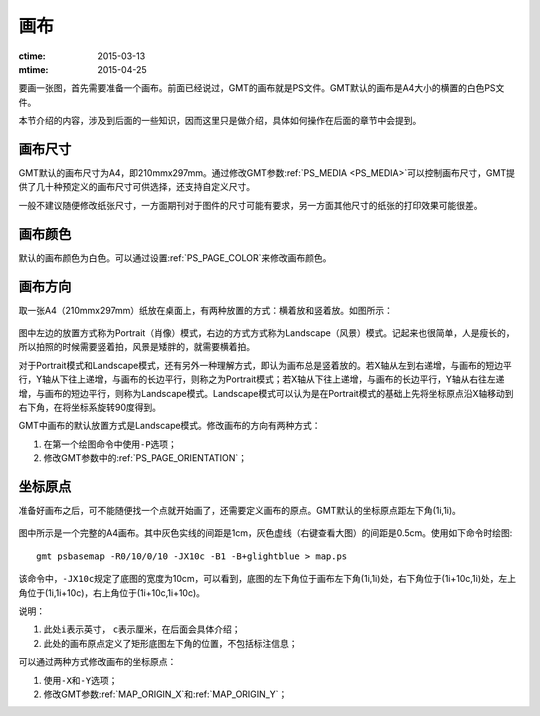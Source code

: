 画布
====

:ctime: 2015-03-13
:mtime: 2015-04-25

要画一张图，首先需要准备一个画布。前面已经说过，GMT的画布就是PS文件。GMT默认的画布是A4大小的横置的白色PS文件。

本节介绍的内容，涉及到后面的一些知识，因而这里只是做介绍，具体如何操作在后面的章节中会提到。

画布尺寸
--------

GMT默认的画布尺寸为A4，即210mmx297mm。通过修改GMT参数\ :ref:`PS_MEDIA <PS_MEDIA>`\ 可以控制画布尺寸，GMT提供了几十种预定义的画布尺寸可供选择，还支持自定义尺寸。

一般不建议随便修改纸张尺寸，一方面期刊对于图件的尺寸可能有要求，另一方面其他尺寸的纸张的打印效果可能很差。

画布颜色
--------

默认的画布颜色为白色。可以通过设置\ :ref:`PS_PAGE_COLOR`\ 来修改画布颜色。

画布方向
--------

取一张A4（210mmx297mm）纸放在桌面上，有两种放置的方式：横着放和竖着放。如图所示：

.. figure:: /images/GMT_-P.*
   :width: 500px
   :align: center
   :alt: paper orientation

图中左边的放置方式称为Portrait（肖像）模式，右边的方式方式称为Landscape（风景）模式。记起来也很简单，人是瘦长的，所以拍照的时候需要竖着拍，风景是矮胖的，就需要横着拍。

对于Portrait模式和Landscape模式，还有另外一种理解方式，即认为画布总是竖着放的。若X轴从左到右递增，与画布的短边平行，Y轴从下往上递增，与画布的长边平行，则称之为Portrait模式；若X轴从下往上递增，与画布的长边平行，Y轴从右往左递增，与画布的短边平行，则称为Landscape模式。Landscape模式可以认为是在Portrait模式的基础上先将坐标原点沿X轴移动到右下角，在将坐标系旋转90度得到。

GMT中画布的默认放置方式是Landscape模式。修改画布的方向有两种方式：

#. 在第一个绘图命令中使用\ ``-P``\ 选项；
#. 修改GMT参数中的\ :ref:`PS_PAGE_ORIENTATION`\ ；

坐标原点
--------

准备好画布之后，可不能随便找一个点就开始画了，还需要定义画布的原点。GMT默认的坐标原点距左下角(1i,1i)。

.. figure:: /images/GMT_origin.*
   :width: 600px
   :align: center
   :alt: origin

图中所示是一个完整的A4画布。其中灰色实线的间距是1cm，灰色虚线（右键查看大图）的间距是0.5cm。使用如下命令时绘图::

    gmt psbasemap -R0/10/0/10 -JX10c -B1 -B+glightblue > map.ps

该命令中，\ ``-JX10c``\ 规定了底图的宽度为10cm，可以看到，底图的左下角位于画布左下角(1i,1i)处，右下角位于(1i+10c,1i)处，左上角位于(1i,1i+10c)，右上角位于(1i+10c,1i+10c)。

说明：

#. 此处\ ``i``\ 表示英寸， \ ``c``\ 表示厘米，在后面会具体介绍；
#. 此处的画布原点定义了矩形底图左下角的位置，不包括标注信息；

可以通过两种方式修改画布的坐标原点：

#. 使用\ ``-X``\ 和\ ``-Y``\ 选项；
#. 修改GMT参数\ :ref:`MAP_ORIGIN_X`\ 和\ :ref:`MAP_ORIGIN_Y`\ ；
